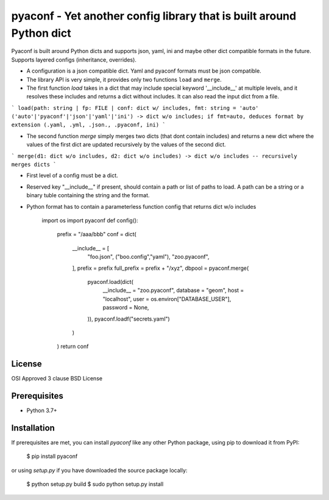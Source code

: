 pyaconf - Yet another config library that is built around Python dict
=====================================================================

Pyaconf is built around Python dicts and supports json, yaml, ini and maybe other dict
compatible formats in the future. Supports layered configs (inheritance, overrides). 

* A configuration is a json compatible dict. Yaml and pyaconf formats must be json compatible.
* The library API is very simple, it provides only two functions ``load`` and ``merge``.
* The first function `load` takes in a dict that may include special keyword '__include__' at multiple levels, and it resolves these includes and returns a dict without includes. It can also read the input dict from a file.

```
load(path: string | fp: FILE | conf: dict w/ includes, fmt: string = 'auto' ('auto'|'pyaconf'|'json'|'yaml'|'ini') -> dict w/o includes; if fmt=auto, deduces format by extension (.yaml, .yml, .json., .pyaconf, ini)
```

* The second function `merge` simply merges two dicts (that dont contain includes) and returns a new dict where the values of the first dict are updated recursively by the values of the second dict.

```
merge(d1: dict w/o includes, d2: dict w/o includes) -> dict w/o includes -- recursively merges dicts 
```

* First level of a config must be a dict.
* Reserved key "__include__" if present, should contain a path or list of paths to load. A path can be a string or a binary tuble containing the string and the format.
* Python format has to contain a parameterless function config that returns dict w/o includes

    import os
    import pyaconf
    def config():
       prefix = "/aaa/bbb"
       conf = dict(
          __include__ = [
             "foo.json",
             ("boo.config","yaml"),
             "zoo.pyaconf",
          ],
          prefix = prefix
          full_prefix = prefix + "/xyz",
          dbpool = pyaconf.merge(
             pyaconf.load(dict(
                __include__ = "zoo.pyaconf",
                database = "geom",
                host = "localhost",
                user = os.environ["DATABASE_USER"],
                password = None,
             )),
             pyaconf.loadf("secrets.yaml")
          )
       )
       return conf

License
-------

OSI Approved 3 clause BSD License

Prerequisites
-------------

* Python 3.7+

Installation
------------

If prerequisites are met, you can install `pyaconf` like any other Python package, using pip to download it from PyPI:

    $ pip install pyaconf

or using `setup.py` if you have downloaded the source package locally:

    $ python setup.py build
    $ sudo python setup.py install
